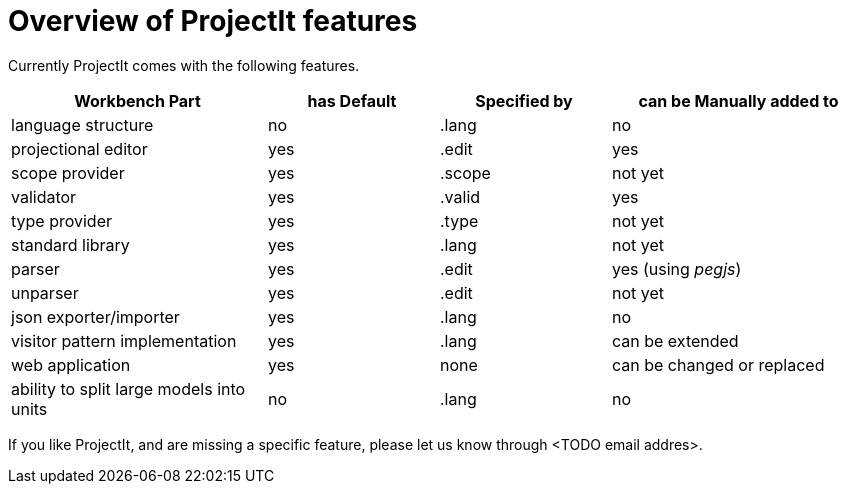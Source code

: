 :imagesdir: ../images/
:page-nav_order: 80
:page-title: ProjectIt features
:src-dir: ../../../core/src
:projectitdir: ../../../core
:source-language: javascript
= Overview of ProjectIt features

Currently ProjectIt comes with the following features.

[cols="30,20,20,30",options="header", stripes=even]
|===
| Workbench Part | has Default | Specified by | can be Manually added to
| language structure | no | .lang | no
| projectional editor | yes | .edit | yes
| scope provider | yes | .scope | not yet
| validator | yes | .valid | yes
| type provider | yes | .type | not yet
| standard library | yes | .lang | not yet
| parser | yes | .edit | yes (using _pegjs_)
| unparser | yes | .edit | not yet
| json exporter/importer | yes | .lang | no
| visitor pattern implementation | yes | .lang | can be extended
| web application | yes | none | can be changed or replaced
| ability to split large models into units | no | .lang | no
|===

If you like ProjectIt, and are missing a specific feature, please let us know through <TODO email addres>.
